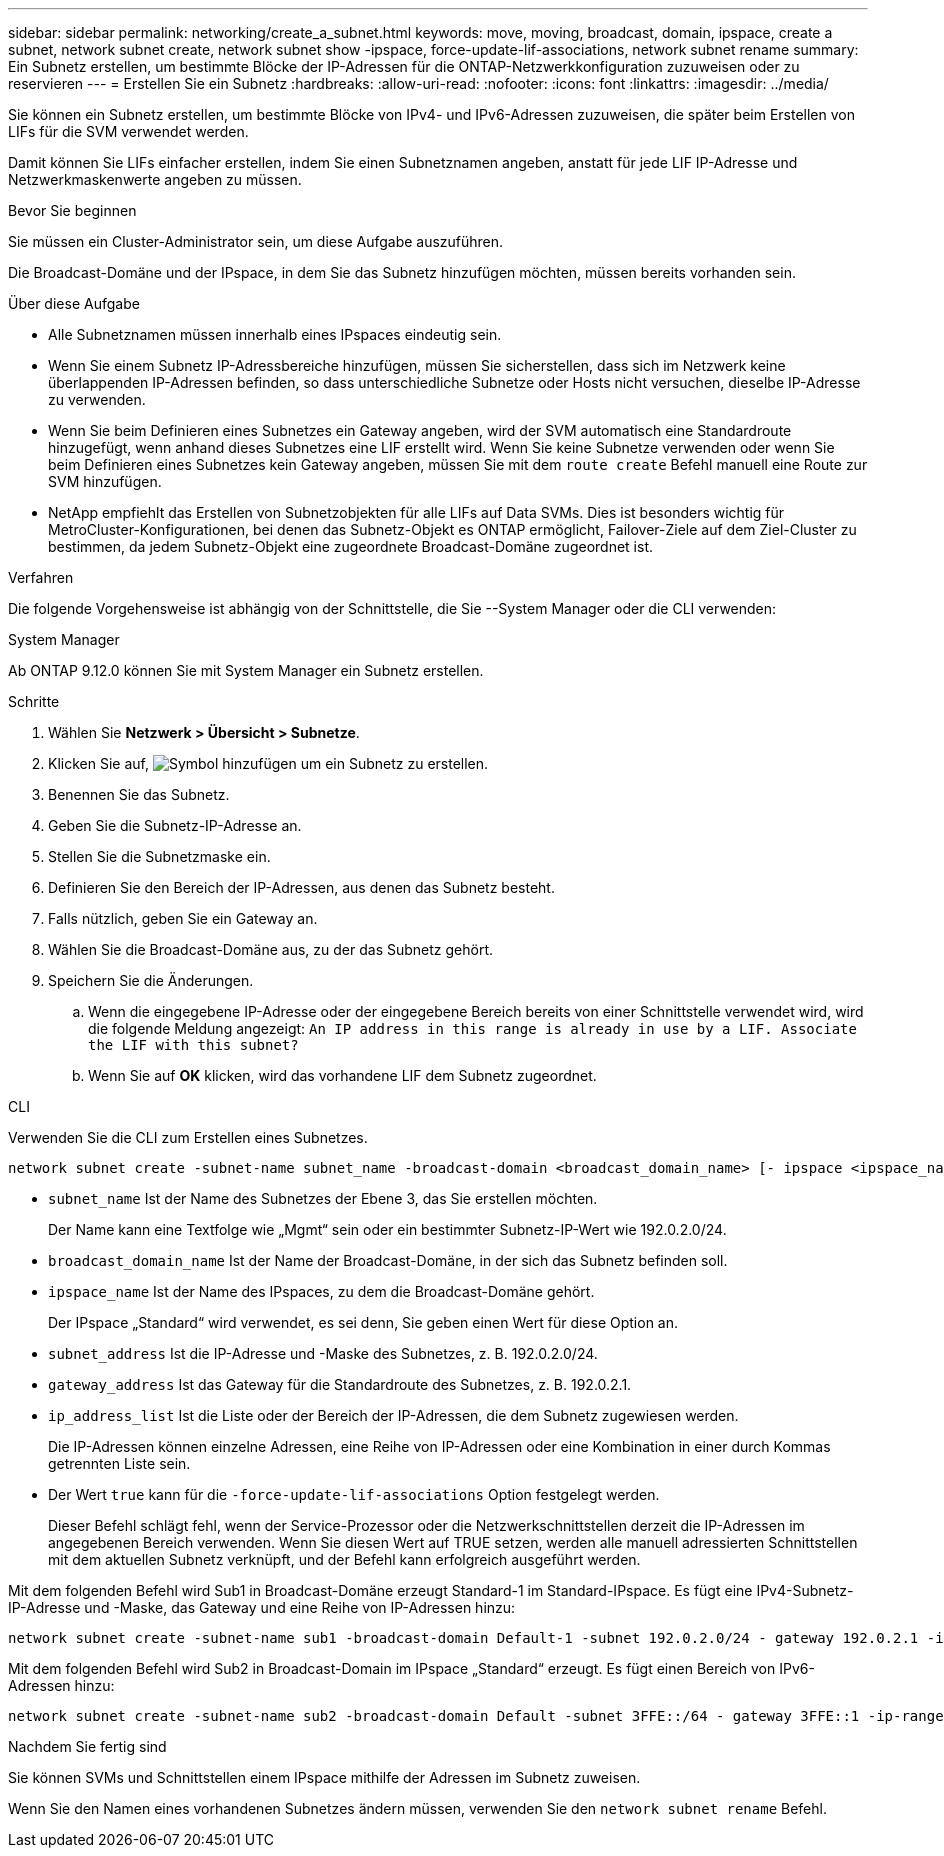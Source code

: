 ---
sidebar: sidebar 
permalink: networking/create_a_subnet.html 
keywords: move, moving, broadcast, domain, ipspace, create a subnet, network subnet create, network subnet show -ipspace, force-update-lif-associations, network subnet rename 
summary: Ein Subnetz erstellen, um bestimmte Blöcke der IP-Adressen für die ONTAP-Netzwerkkonfiguration zuzuweisen oder zu reservieren 
---
= Erstellen Sie ein Subnetz
:hardbreaks:
:allow-uri-read: 
:nofooter: 
:icons: font
:linkattrs: 
:imagesdir: ../media/


[role="lead"]
Sie können ein Subnetz erstellen, um bestimmte Blöcke von IPv4- und IPv6-Adressen zuzuweisen, die später beim Erstellen von LIFs für die SVM verwendet werden.

Damit können Sie LIFs einfacher erstellen, indem Sie einen Subnetznamen angeben, anstatt für jede LIF IP-Adresse und Netzwerkmaskenwerte angeben zu müssen.

.Bevor Sie beginnen
Sie müssen ein Cluster-Administrator sein, um diese Aufgabe auszuführen.

Die Broadcast-Domäne und der IPspace, in dem Sie das Subnetz hinzufügen möchten, müssen bereits vorhanden sein.

.Über diese Aufgabe
* Alle Subnetznamen müssen innerhalb eines IPspaces eindeutig sein.
* Wenn Sie einem Subnetz IP-Adressbereiche hinzufügen, müssen Sie sicherstellen, dass sich im Netzwerk keine überlappenden IP-Adressen befinden, so dass unterschiedliche Subnetze oder Hosts nicht versuchen, dieselbe IP-Adresse zu verwenden.
* Wenn Sie beim Definieren eines Subnetzes ein Gateway angeben, wird der SVM automatisch eine Standardroute hinzugefügt, wenn anhand dieses Subnetzes eine LIF erstellt wird. Wenn Sie keine Subnetze verwenden oder wenn Sie beim Definieren eines Subnetzes kein Gateway angeben, müssen Sie mit dem `route create` Befehl manuell eine Route zur SVM hinzufügen.
* NetApp empfiehlt das Erstellen von Subnetzobjekten für alle LIFs auf Data SVMs. Dies ist besonders wichtig für MetroCluster-Konfigurationen, bei denen das Subnetz-Objekt es ONTAP ermöglicht, Failover-Ziele auf dem Ziel-Cluster zu bestimmen, da jedem Subnetz-Objekt eine zugeordnete Broadcast-Domäne zugeordnet ist.


.Verfahren
Die folgende Vorgehensweise ist abhängig von der Schnittstelle, die Sie --System Manager oder die CLI verwenden:

[role="tabbed-block"]
====
.System Manager
--
Ab ONTAP 9.12.0 können Sie mit System Manager ein Subnetz erstellen.

.Schritte
. Wählen Sie *Netzwerk > Übersicht > Subnetze*.
. Klicken Sie auf, image:icon_add.gif["Symbol hinzufügen"] um ein Subnetz zu erstellen.
. Benennen Sie das Subnetz.
. Geben Sie die Subnetz-IP-Adresse an.
. Stellen Sie die Subnetzmaske ein.
. Definieren Sie den Bereich der IP-Adressen, aus denen das Subnetz besteht.
. Falls nützlich, geben Sie ein Gateway an.
. Wählen Sie die Broadcast-Domäne aus, zu der das Subnetz gehört.
. Speichern Sie die Änderungen.
+
.. Wenn die eingegebene IP-Adresse oder der eingegebene Bereich bereits von einer Schnittstelle verwendet wird, wird die folgende Meldung angezeigt:
`An IP address in this range is already in use by a LIF. Associate the LIF with this subnet?`
.. Wenn Sie auf *OK* klicken, wird das vorhandene LIF dem Subnetz zugeordnet.




--
.CLI
--
Verwenden Sie die CLI zum Erstellen eines Subnetzes.

....
network subnet create -subnet-name subnet_name -broadcast-domain <broadcast_domain_name> [- ipspace <ipspace_name>] -subnet <subnet_address> [-gateway <gateway_address>] [-ip-ranges <ip_address_list>] [-force-update-lif-associations <true>]
....
* `subnet_name` Ist der Name des Subnetzes der Ebene 3, das Sie erstellen möchten.
+
Der Name kann eine Textfolge wie „Mgmt“ sein oder ein bestimmter Subnetz-IP-Wert wie 192.0.2.0/24.

* `broadcast_domain_name` Ist der Name der Broadcast-Domäne, in der sich das Subnetz befinden soll.
* `ipspace_name` Ist der Name des IPspaces, zu dem die Broadcast-Domäne gehört.
+
Der IPspace „Standard“ wird verwendet, es sei denn, Sie geben einen Wert für diese Option an.

* `subnet_address` Ist die IP-Adresse und -Maske des Subnetzes, z. B. 192.0.2.0/24.
* `gateway_address` Ist das Gateway für die Standardroute des Subnetzes, z. B. 192.0.2.1.
* `ip_address_list` Ist die Liste oder der Bereich der IP-Adressen, die dem Subnetz zugewiesen werden.
+
Die IP-Adressen können einzelne Adressen, eine Reihe von IP-Adressen oder eine Kombination in einer durch Kommas getrennten Liste sein.

* Der Wert `true` kann für die `-force-update-lif-associations` Option festgelegt werden.
+
Dieser Befehl schlägt fehl, wenn der Service-Prozessor oder die Netzwerkschnittstellen derzeit die IP-Adressen im angegebenen Bereich verwenden. Wenn Sie diesen Wert auf TRUE setzen, werden alle manuell adressierten Schnittstellen mit dem aktuellen Subnetz verknüpft, und der Befehl kann erfolgreich ausgeführt werden.



Mit dem folgenden Befehl wird Sub1 in Broadcast-Domäne erzeugt Standard-1 im Standard-IPspace. Es fügt eine IPv4-Subnetz-IP-Adresse und -Maske, das Gateway und eine Reihe von IP-Adressen hinzu:

....
network subnet create -subnet-name sub1 -broadcast-domain Default-1 -subnet 192.0.2.0/24 - gateway 192.0.2.1 -ip-ranges 192.0.2.1-192.0.2.100, 192.0.2.122
....
Mit dem folgenden Befehl wird Sub2 in Broadcast-Domain im IPspace „Standard“ erzeugt. Es fügt einen Bereich von IPv6-Adressen hinzu:

....
network subnet create -subnet-name sub2 -broadcast-domain Default -subnet 3FFE::/64 - gateway 3FFE::1 -ip-ranges "3FFE::10-3FFE::20"
....
.Nachdem Sie fertig sind
Sie können SVMs und Schnittstellen einem IPspace mithilfe der Adressen im Subnetz zuweisen.

Wenn Sie den Namen eines vorhandenen Subnetzes ändern müssen, verwenden Sie den `network subnet rename` Befehl.

--
====